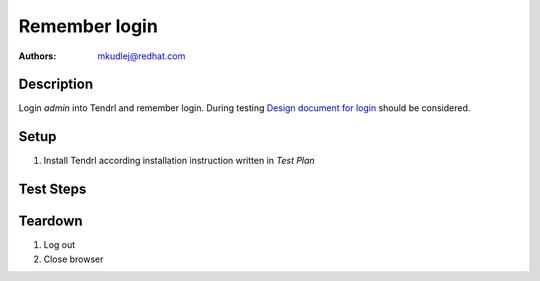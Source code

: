 Remember login
***************

:authors: 
          - mkudlej@redhat.com

.. _Design document for login: https://redhat.invisionapp.com/share/6T900V2ZX#/screens/198042643

Description
===========

Login *admin* into Tendrl and remember login.
During testing `Design document for login`_ should be considered.

Setup
=====

#. Install Tendrl according installation instruction written in *Test Plan*

Test Steps
==========

.. test_step:: 1

    Go to login page 

.. test_result:: 1

    Page should loaded properly. Especially it should contain ``Username`` and ``Password`` inputs and ``Log In`` button.

.. test_step:: 2

   Click on ``Remember username`` checkbox.

.. test_result:: 2

    Checkbox is checked.

.. test_step:: 3

    Enter ``admin`` to ``Username`` input and ``admin`` to ``Password`` input. Click on ``Log In`` button.

.. test_result:: 3

    User should log into Tendrl. Main page should loaded.

.. test_step:: 4

   Do not log out and enter url _hostname_/#/dashboard into browser address bar.

.. test_result:: 4

   Dashboard page is loaded.

.. test_step:: 5

   Save expiration time of session cookie.

.. test_result:: 5

   Expiration time of session cookie.

.. test_step:: 6

   Log out.

.. test_result:: 6

   User is logged out.

.. test_step:: 7

   Log in with same credentials but ``Remember username`` checkbox is not checked and save Expiration time of cookie.

.. test_result:: 7

   User is logged in.

.. test_step:: 8

   Compare expiration times of session cookie from step 5 and step 7.

.. test_result:: 8

   Expiration time from step 5 should be longer then from step 7.
   
    
Teardown
========

#. Log out

#. Close browser

